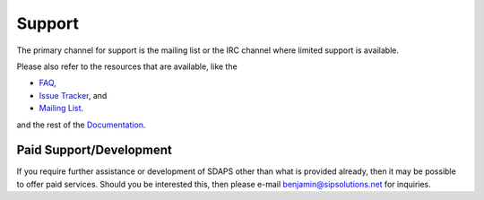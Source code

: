 Support
=======

The primary channel for support is the mailing list or the IRC channel where limited support is available.

Please also refer to the resources that are available, like the

* FAQ_,

* `Issue Tracker`_, and

* `Mailing List`_.

and the rest of the Documentation_.

Paid Support/Development
------------------------

If you require further assistance or development of SDAPS other than what is provided already, then it may be possible to offer paid services. Should you be interested this, then please e-mail `benjamin@sipsolutions.net`_ for inquiries.

.. ############################################################################

.. _FAQ: ../FAQ

.. _Issue Tracker: https://github.com/sdaps/sdaps/issues

.. _Mailing List: ../MailingList

.. _Documentation: ../Documentation

.. _benjamin@sipsolutions.net: mailto:benjamin@sipsolutions.net

